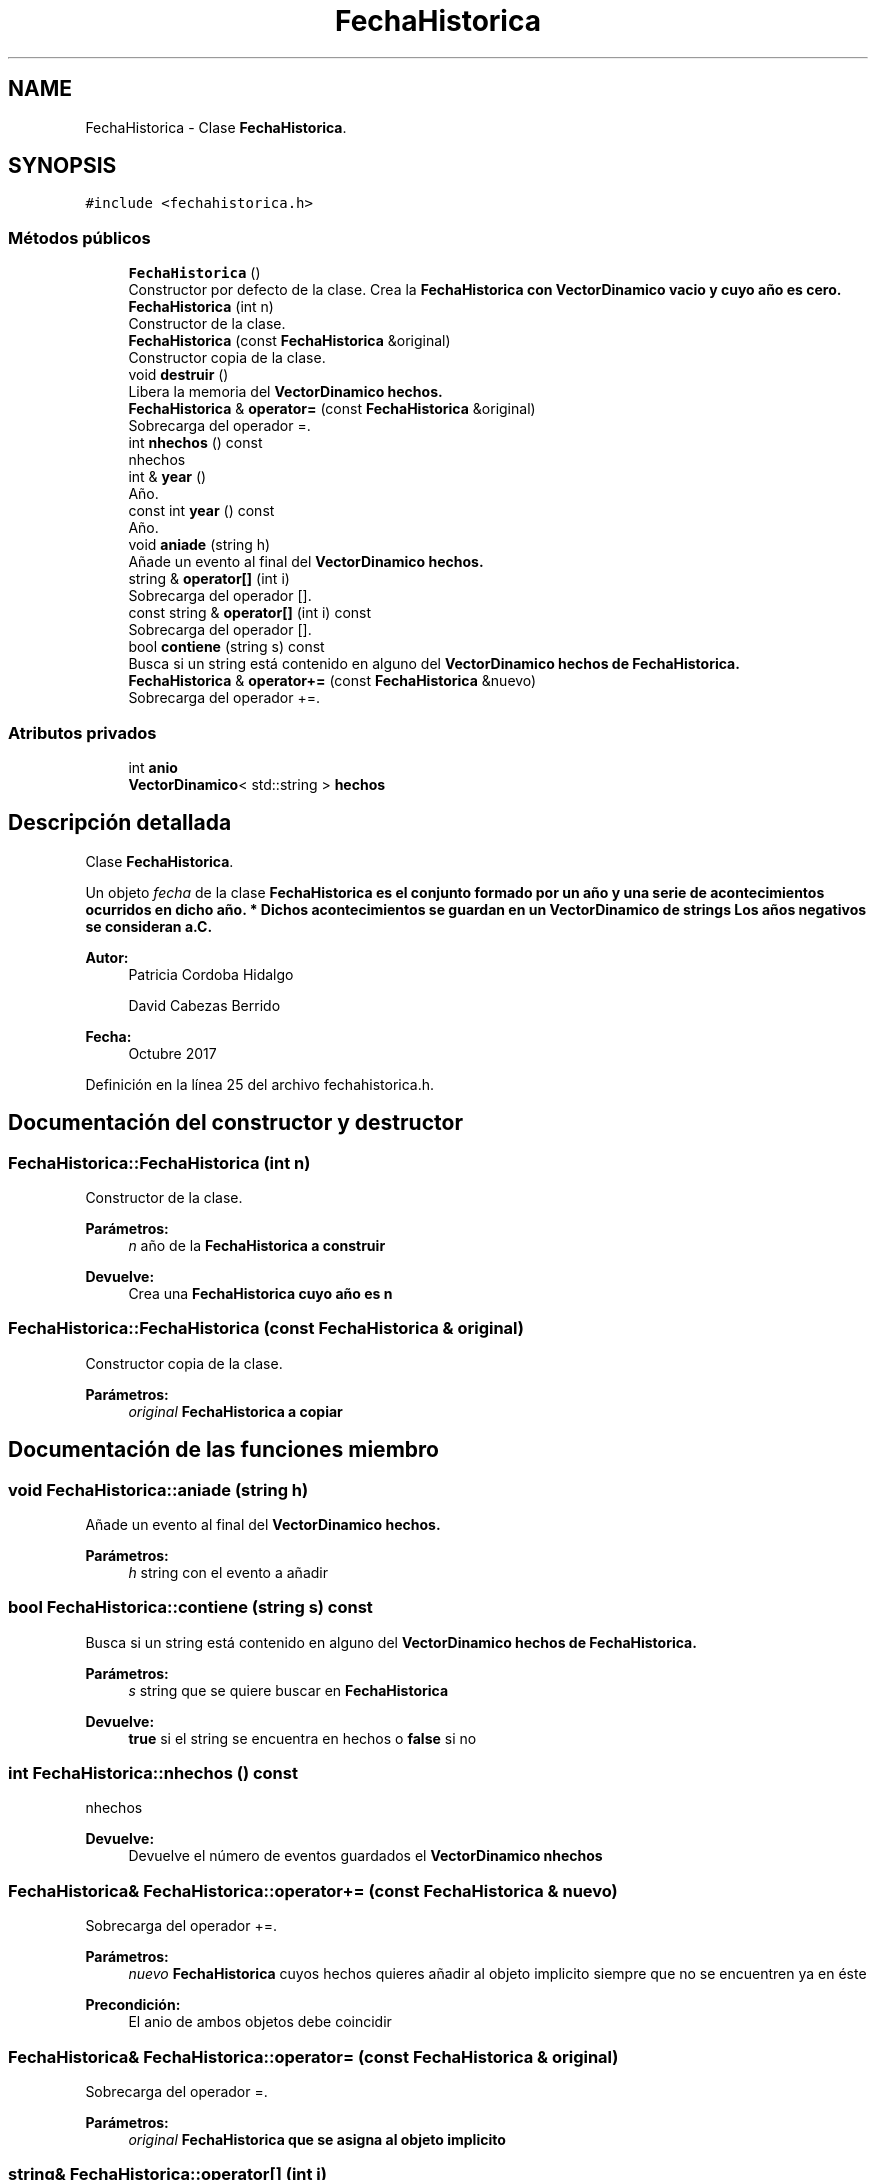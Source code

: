 .TH "FechaHistorica" 3 "Viernes, 27 de Octubre de 2017" "Programaci�n en C++" \" -*- nroff -*-
.ad l
.nh
.SH NAME
FechaHistorica \- Clase \fBFechaHistorica\fP\&.  

.SH SYNOPSIS
.br
.PP
.PP
\fC#include <fechahistorica\&.h>\fP
.SS "Métodos públicos"

.in +1c
.ti -1c
.RI "\fBFechaHistorica\fP ()"
.br
.RI "Constructor por defecto de la clase\&. Crea la \fC\fBFechaHistorica\fP\fP con \fC\fBVectorDinamico\fP\fP vacio y cuyo año es cero\&. "
.ti -1c
.RI "\fBFechaHistorica\fP (int n)"
.br
.RI "Constructor de la clase\&. "
.ti -1c
.RI "\fBFechaHistorica\fP (const \fBFechaHistorica\fP &original)"
.br
.RI "Constructor copia de la clase\&. "
.ti -1c
.RI "void \fBdestruir\fP ()"
.br
.RI "Libera la memoria del \fC\fBVectorDinamico\fP\fP hechos\&. "
.ti -1c
.RI "\fBFechaHistorica\fP & \fBoperator=\fP (const \fBFechaHistorica\fP &original)"
.br
.RI "Sobrecarga del operador =\&. "
.ti -1c
.RI "int \fBnhechos\fP () const"
.br
.RI "nhechos "
.ti -1c
.RI "int & \fByear\fP ()"
.br
.RI "Año\&. "
.ti -1c
.RI "const int \fByear\fP () const"
.br
.RI "Año\&. "
.ti -1c
.RI "void \fBaniade\fP (string h)"
.br
.RI "Añade un evento al final del \fC\fBVectorDinamico\fP\fP hechos\&. "
.ti -1c
.RI "string & \fBoperator[]\fP (int i)"
.br
.RI "Sobrecarga del operador []\&. "
.ti -1c
.RI "const string & \fBoperator[]\fP (int i) const"
.br
.RI "Sobrecarga del operador []\&. "
.ti -1c
.RI "bool \fBcontiene\fP (string s) const"
.br
.RI "Busca si un string está contenido en alguno del \fC\fBVectorDinamico\fP\fP hechos de \fC\fBFechaHistorica\fP\fP\&. "
.ti -1c
.RI "\fBFechaHistorica\fP & \fBoperator+=\fP (const \fBFechaHistorica\fP &nuevo)"
.br
.RI "Sobrecarga del operador +=\&. "
.in -1c
.SS "Atributos privados"

.in +1c
.ti -1c
.RI "int \fBanio\fP"
.br
.ti -1c
.RI "\fBVectorDinamico\fP< std::string > \fBhechos\fP"
.br
.in -1c
.SH "Descripción detallada"
.PP 
Clase \fBFechaHistorica\fP\&. 

Un objeto \fIfecha\fP de la clase \fC\fBFechaHistorica\fP\fP es el conjunto formado por un año y una serie de acontecimientos ocurridos en dicho año\&. * Dichos acontecimientos se guardan en un \fC\fBVectorDinamico\fP\fP de strings Los años negativos se consideran a\&.C\&.
.PP
\fBAutor:\fP
.RS 4
Patricia Cordoba Hidalgo 
.PP
David Cabezas Berrido 
.RE
.PP
\fBFecha:\fP
.RS 4
Octubre 2017 
.RE
.PP

.PP
Definición en la línea 25 del archivo fechahistorica\&.h\&.
.SH "Documentación del constructor y destructor"
.PP 
.SS "FechaHistorica::FechaHistorica (int n)"

.PP
Constructor de la clase\&. 
.PP
\fBParámetros:\fP
.RS 4
\fIn\fP año de la \fC\fBFechaHistorica\fP\fP a construir 
.RE
.PP
\fBDevuelve:\fP
.RS 4
Crea una \fC\fBFechaHistorica\fP\fP cuyo año es n 
.RE
.PP

.SS "FechaHistorica::FechaHistorica (const \fBFechaHistorica\fP & original)"

.PP
Constructor copia de la clase\&. 
.PP
\fBParámetros:\fP
.RS 4
\fIoriginal\fP \fC\fBFechaHistorica\fP\fP a copiar 
.RE
.PP

.SH "Documentación de las funciones miembro"
.PP 
.SS "void FechaHistorica::aniade (string h)"

.PP
Añade un evento al final del \fC\fBVectorDinamico\fP\fP hechos\&. 
.PP
\fBParámetros:\fP
.RS 4
\fIh\fP string con el evento a añadir 
.RE
.PP

.SS "bool FechaHistorica::contiene (string s) const"

.PP
Busca si un string está contenido en alguno del \fC\fBVectorDinamico\fP\fP hechos de \fC\fBFechaHistorica\fP\fP\&. 
.PP
\fBParámetros:\fP
.RS 4
\fIs\fP string que se quiere buscar en \fC\fBFechaHistorica\fP\fP 
.RE
.PP
\fBDevuelve:\fP
.RS 4
\fBtrue\fP si el string se encuentra en hechos o \fBfalse\fP si no 
.RE
.PP

.SS "int FechaHistorica::nhechos () const"

.PP
nhechos 
.PP
\fBDevuelve:\fP
.RS 4
Devuelve el número de eventos guardados el \fC\fBVectorDinamico\fP\fP nhechos 
.RE
.PP

.SS "\fBFechaHistorica\fP& FechaHistorica::operator+= (const \fBFechaHistorica\fP & nuevo)"

.PP
Sobrecarga del operador +=\&. 
.PP
\fBParámetros:\fP
.RS 4
\fInuevo\fP \fBFechaHistorica\fP cuyos hechos quieres añadir al objeto implicito siempre que no se encuentren ya en éste 
.RE
.PP
\fBPrecondición:\fP
.RS 4
El anio de ambos objetos debe coincidir 
.RE
.PP

.SS "\fBFechaHistorica\fP& FechaHistorica::operator= (const \fBFechaHistorica\fP & original)"

.PP
Sobrecarga del operador =\&. 
.PP
\fBParámetros:\fP
.RS 4
\fIoriginal\fP \fC\fBFechaHistorica\fP\fP que se asigna al objeto implicito 
.RE
.PP

.SS "string& FechaHistorica::operator[] (int i)"

.PP
Sobrecarga del operador []\&. 
.PP
\fBParámetros:\fP
.RS 4
\fIi\fP posición del vector a modificar 
.RE
.PP
\fBDevuelve:\fP
.RS 4
string guardado en la posición i 
.RE
.PP
\fBPrecondición:\fP
.RS 4
i debe estar entre 0 y nhechos 
.RE
.PP

.SS "const string& FechaHistorica::operator[] (int i) const"

.PP
Sobrecarga del operador []\&. 
.PP
\fBParámetros:\fP
.RS 4
\fIi\fP posición del vector a consultar 
.RE
.PP
\fBDevuelve:\fP
.RS 4
string guardado en la posición i 
.RE
.PP
\fBPrecondición:\fP
.RS 4
i debe estar entre 0 y nhechos 
.RE
.PP

.SS "int& FechaHistorica::year ()"

.PP
Año\&. 
.PP
\fBDevuelve:\fP
.RS 4
Devuelve el año de la \fC\fBFechaHistorica\fP\fP 
.RE
.PP

.SS "const int FechaHistorica::year () const"

.PP
Año\&. 
.PP
\fBDevuelve:\fP
.RS 4
Devuelve el año de la \fC\fBFechaHistorica\fP\fP en modo constante 
.RE
.PP

.SH "Documentación de los datos miembro"
.PP 
.SS "int FechaHistorica::anio\fC [private]\fP"
año 
.PP
Definición en la línea 32 del archivo fechahistorica\&.h\&.
.SS "\fBVectorDinamico\fP<std::string> FechaHistorica::hechos\fC [private]\fP"
eventos de dicho año 
.PP
Definición en la línea 33 del archivo fechahistorica\&.h\&.

.SH "Autor"
.PP 
Generado automáticamente por Doxygen para Programaci�n en C++ del código fuente\&.
